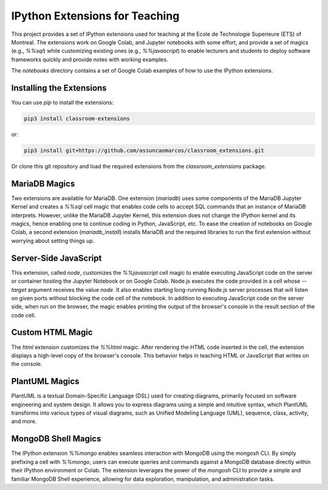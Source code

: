 IPython Extensions for Teaching
===============================

This project provides a set of IPython extensions used for teaching at the
Ecole de Technologie Superieure (ETS) of Montreal. The extensions work on
Google Colab, and Jupyter notebooks with some effort, and provide a set of
magics (e.g., `%%sql`) while customizing existing ones (e.g., `%%javascript`)
to enable lecturers and students to deploy software frameworks quickly and
provide notes with working examples.

The `notebooks` directory contains a set of Google Colab examples of how to
use the IPython extensions.

Installing the Extensions
-------------------------

You can use `pip` to install the extensions:

.. code-block::

    pip3 install classroom-extensions

or:

.. code-block::

    pip3 install git+https://github.com/assuncaomarcos/classroom_extensions.git

Or clone this git repository and load the required extensions from the `classroom_extensions` package.

MariaDB Magics
--------------

Two extensions are available for MariaDB. One extension (`mariadb`) uses some
components of the MariaDB Jupyter Kernel and creates a `%%sql` cell magic that enables
code cells to accept SQL commands that an instance of MariaDB interprets. However,
unlike the MariaDB Jupyter Kernel, this extension does not change the IPython kernel
and its magics, hence enabling one to continue coding in Python, JavaScript, etc.
To ease the creation of notebooks on Google Colab, a second extension (`mariadb_install`)
installs MariaDB and the required libraries to run the first extension without
worrying about setting things up.

Server-Side JavaScript
----------------------

This extension, called `node`, customizes the `%%javascript` cell magic to enable
executing JavaScript code on the server or container hosting the Jupyter Notebook or
on Google Colab. Node.js executes the code provided in a cell whose `--target` argument
receives the value `node`. It also enables starting long-running Node.js server
processes that will listen on given ports without blocking the code cell of
the notebook. In addition to executing JavaScript code on the server side, when run
on the browser, the magic enables printing the output of the browser's console in
the result section of the code cell.

Custom HTML Magic
-----------------

The `html` extension customizes the `%%html` magic. After rendering the HTML code
inserted in the cell, the extension displays a high-level copy of the browser's
console. This behavior helps in teaching HTML or JavaScript that writes on the console.

PlantUML Magics
---------------

PlantUML is a textual Domain-Specific Language (DSL) used for creating diagrams,
primarily focused on software engineering and system design. It allows you to
express diagrams using a simple and intuitive syntax, which PlantUML transforms into
various types of visual diagrams, such as Unified Modeling Language (UML), sequence,
class, activity, and more.

MongoDB Shell Magics
--------------------

The IPython extension `%%mongo` enables seamless interaction with MongoDB using
the `mongosh` CLI. By simply prefixing a cell with `%%mongo`, users can execute queries
and commands against a MongoDB database directly within their IPython environment
or Colab. The extension leverages the power of the `mongosh` CLI to provide a simple
and familiar MongoDB Shell experience, allowing for data exploration, manipulation,
and administration tasks.

